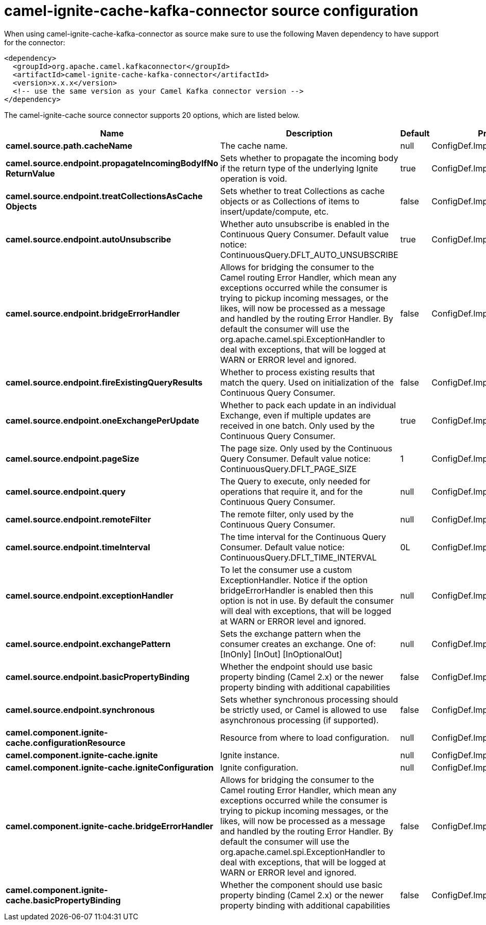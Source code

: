 // kafka-connector options: START
[[camel-ignite-cache-kafka-connector-source]]
= camel-ignite-cache-kafka-connector source configuration

When using camel-ignite-cache-kafka-connector as source make sure to use the following Maven dependency to have support for the connector:

[source,xml]
----
<dependency>
  <groupId>org.apache.camel.kafkaconnector</groupId>
  <artifactId>camel-ignite-cache-kafka-connector</artifactId>
  <version>x.x.x</version>
  <!-- use the same version as your Camel Kafka connector version -->
</dependency>
----


The camel-ignite-cache source connector supports 20 options, which are listed below.



[width="100%",cols="2,5,^1,2",options="header"]
|===
| Name | Description | Default | Priority
| *camel.source.path.cacheName* | The cache name. | null | ConfigDef.Importance.HIGH
| *camel.source.endpoint.propagateIncomingBodyIfNo ReturnValue* | Sets whether to propagate the incoming body if the return type of the underlying Ignite operation is void. | true | ConfigDef.Importance.MEDIUM
| *camel.source.endpoint.treatCollectionsAsCache Objects* | Sets whether to treat Collections as cache objects or as Collections of items to insert/update/compute, etc. | false | ConfigDef.Importance.MEDIUM
| *camel.source.endpoint.autoUnsubscribe* | Whether auto unsubscribe is enabled in the Continuous Query Consumer. Default value notice: ContinuousQuery.DFLT_AUTO_UNSUBSCRIBE | true | ConfigDef.Importance.MEDIUM
| *camel.source.endpoint.bridgeErrorHandler* | Allows for bridging the consumer to the Camel routing Error Handler, which mean any exceptions occurred while the consumer is trying to pickup incoming messages, or the likes, will now be processed as a message and handled by the routing Error Handler. By default the consumer will use the org.apache.camel.spi.ExceptionHandler to deal with exceptions, that will be logged at WARN or ERROR level and ignored. | false | ConfigDef.Importance.MEDIUM
| *camel.source.endpoint.fireExistingQueryResults* | Whether to process existing results that match the query. Used on initialization of the Continuous Query Consumer. | false | ConfigDef.Importance.MEDIUM
| *camel.source.endpoint.oneExchangePerUpdate* | Whether to pack each update in an individual Exchange, even if multiple updates are received in one batch. Only used by the Continuous Query Consumer. | true | ConfigDef.Importance.MEDIUM
| *camel.source.endpoint.pageSize* | The page size. Only used by the Continuous Query Consumer. Default value notice: ContinuousQuery.DFLT_PAGE_SIZE | 1 | ConfigDef.Importance.MEDIUM
| *camel.source.endpoint.query* | The Query to execute, only needed for operations that require it, and for the Continuous Query Consumer. | null | ConfigDef.Importance.MEDIUM
| *camel.source.endpoint.remoteFilter* | The remote filter, only used by the Continuous Query Consumer. | null | ConfigDef.Importance.MEDIUM
| *camel.source.endpoint.timeInterval* | The time interval for the Continuous Query Consumer. Default value notice: ContinuousQuery.DFLT_TIME_INTERVAL | 0L | ConfigDef.Importance.MEDIUM
| *camel.source.endpoint.exceptionHandler* | To let the consumer use a custom ExceptionHandler. Notice if the option bridgeErrorHandler is enabled then this option is not in use. By default the consumer will deal with exceptions, that will be logged at WARN or ERROR level and ignored. | null | ConfigDef.Importance.MEDIUM
| *camel.source.endpoint.exchangePattern* | Sets the exchange pattern when the consumer creates an exchange. One of: [InOnly] [InOut] [InOptionalOut] | null | ConfigDef.Importance.MEDIUM
| *camel.source.endpoint.basicPropertyBinding* | Whether the endpoint should use basic property binding (Camel 2.x) or the newer property binding with additional capabilities | false | ConfigDef.Importance.MEDIUM
| *camel.source.endpoint.synchronous* | Sets whether synchronous processing should be strictly used, or Camel is allowed to use asynchronous processing (if supported). | false | ConfigDef.Importance.MEDIUM
| *camel.component.ignite-cache.configurationResource* | Resource from where to load configuration. | null | ConfigDef.Importance.MEDIUM
| *camel.component.ignite-cache.ignite* | Ignite instance. | null | ConfigDef.Importance.MEDIUM
| *camel.component.ignite-cache.igniteConfiguration* | Ignite configuration. | null | ConfigDef.Importance.MEDIUM
| *camel.component.ignite-cache.bridgeErrorHandler* | Allows for bridging the consumer to the Camel routing Error Handler, which mean any exceptions occurred while the consumer is trying to pickup incoming messages, or the likes, will now be processed as a message and handled by the routing Error Handler. By default the consumer will use the org.apache.camel.spi.ExceptionHandler to deal with exceptions, that will be logged at WARN or ERROR level and ignored. | false | ConfigDef.Importance.MEDIUM
| *camel.component.ignite-cache.basicPropertyBinding* | Whether the component should use basic property binding (Camel 2.x) or the newer property binding with additional capabilities | false | ConfigDef.Importance.MEDIUM
|===
// kafka-connector options: END
